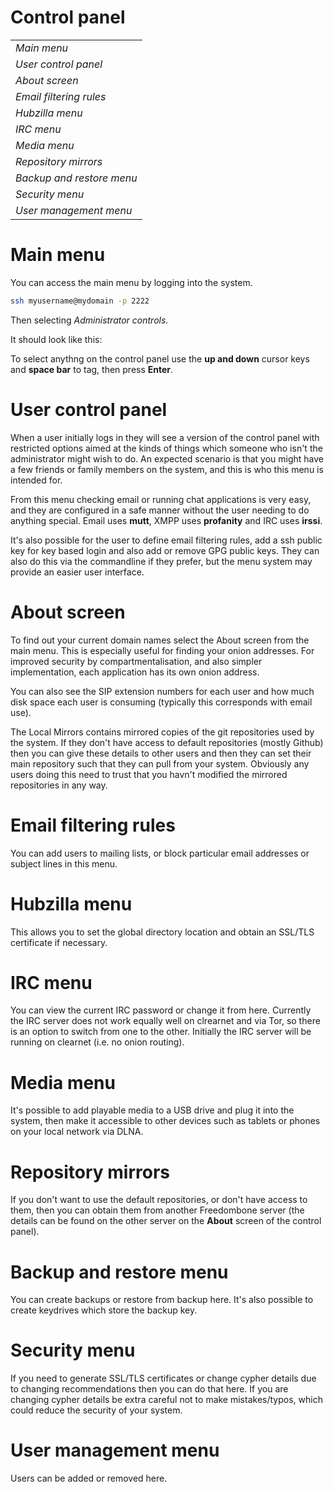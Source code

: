 #+TITLE:
#+AUTHOR: Bob Mottram
#+EMAIL: bob@freedombone.net
#+KEYWORDS: freedombone, control panel
#+DESCRIPTION: Control Panel
#+OPTIONS: ^:nil toc:nil
#+HTML_HEAD: <link rel="stylesheet" type="text/css" href="freedombone.css" />

#+attr_html: :width 80% :height 10% :align center
[[file:images/logo.png]]

* Control panel

| [[Main menu]]               |
| [[User control panel]]      |
| [[About screen]]            |
| [[Email filtering rules]]   |
| [[Hubzilla menu]]           |
| [[IRC menu]]                |
| [[Media menu]]              |
| [[Repository mirrors]]      |
| [[Backup and restore menu]] |
| [[Security menu]]           |
| [[User management menu]]    |

* Main menu
You can access the main menu by logging into the system.

#+BEGIN_SRC bash
ssh myusername@mydomain -p 2222
#+END_SRC

Then selecting /Administrator controls/.

It should look like this:

#+attr_html: :width 80% :align center
[[file:images/controlpanel/control_panel.jpg]]

To select anythng on the control panel use the *up and down* cursor keys and *space bar* to tag, then press *Enter*.

* User control panel
When a user initially logs in they will see a version of the control panel with restricted options aimed at the kinds of things which someone who isn't the administrator might wish to do. An expected scenario is that you might have a few friends or family members on the system, and this is who this menu is intended for.

From this menu checking email or running chat applications is very easy, and they are configured in a safe manner without the user needing to do anything special. Email uses *mutt*, XMPP uses *profanity* and IRC uses *irssi*.

#+attr_html: :width 80% :align center
[[./images/controlpanel/control_panel_user.jpg]]

It's also possible for the user to define email filtering rules, add a ssh public key for key based login and also add or remove GPG public keys. They can also do this via the commandline if they prefer, but the menu system may provide an easier user interface.
* About screen
To find out your current domain names select the About screen from the main menu. This is especially useful for finding your onion addresses. For improved security by compartmentalisation, and also simpler implementation, each application has its own onion address.

#+attr_html: :width 80% :align center
[[file:images/controlpanel/control_panel_about.jpg]]

You can also see the SIP extension numbers for each user and how much disk space each user is consuming (typically this corresponds with email use).

The Local Mirrors contains mirrored copies of the git repositories used by the system. If they don't have access to default repositories (mostly Github) then you can give these details to other users and then they can set their main repository such that they can pull from your system. Obviously any users doing this need to trust that you havn't modified the mirrored repositories in any way.

* Email filtering rules
You can add users to mailing lists, or block particular email addresses or subject lines in this menu.

#+attr_html: :width 80% :align center
[[file:images/controlpanel/control_panel_filtering.jpg]]

* Hubzilla menu
This allows you to set the global directory location and obtain an SSL/TLS certificate if necessary.

#+attr_html: :width 80% :align center
[[file:images/controlpanel/control_panel_hubzilla.jpg]]

* IRC menu
You can view the current IRC password or change it from here. Currently the IRC server does not work equally well on clrearnet and via Tor, so there is an option to switch from one to the other. Initially the IRC server will be running on clearnet (i.e. no onion routing).

#+attr_html: :width 80% :align center
[[file:images/controlpanel/control_panel_irc.jpg]]

* Media menu
It's possible to add playable media to a USB drive and plug it into the system, then make it accessible to other devices such as tablets or phones on your local network via DLNA.

#+attr_html: :width 80% :align center
[[file:images/controlpanel/control_panel_media.jpg]]

* Repository mirrors
If you don't want to use the default repositories, or don't have access to them, then you can obtain them from another Freedombone server (the details can be found on the other server on the *About* screen of the control panel).

#+attr_html: :width 80% :align center
[[file:images/controlpanel/control_panel_mirrors.jpg]]

* Backup and restore menu
You can create backups or restore from backup here. It's also possible to create keydrives which store the backup key.

#+attr_html: :width 80% :align center
[[file:images/controlpanel/control_panel_backup_restore.jpg]]

* Security menu
If you need to generate SSL/TLS certificates or change cypher details due to changing recommendations then you can do that here. If you are changing cypher details be extra careful not to make mistakes/typos, which could reduce the security of your system.

#+attr_html: :width 80% :align center
[[file:images/controlpanel/control_panel_security.jpg]]

* User management menu
Users can be added or removed here.

#+attr_html: :width 80% :align center
[[file:images/controlpanel/control_panel_users.jpg]]
